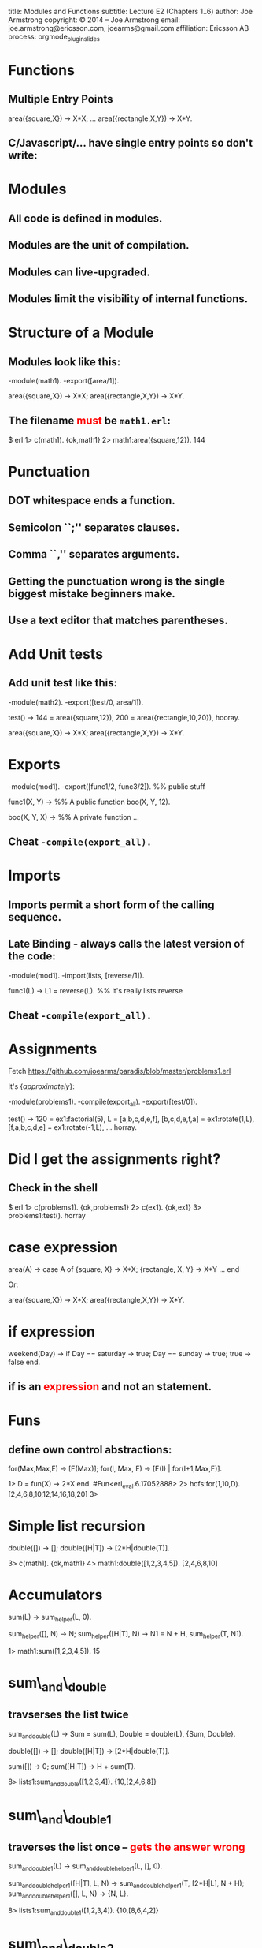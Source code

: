#+STARTUP: overview, hideblocks
#+BEGIN_kv
title: Modules and Functions
subtitle: Lecture E2 (Chapters 1..6)
author: Joe Armstrong
copyright: \copyright 2014 -- Joe Armstrong
email: joe.armstrong@ericsson.com, joearms@gmail.com
affiliation: Ericsson AB
process: orgmode_plugin_slides
#+END_kv

* Functions

** Multiple Entry Points

#+BEGIN_erlang
area({square,X}) -> X*X;
...
area({rectangle,X,Y}) -> X*Y.
#+END_erlang
  
** C/Javascript/... have single entry points so don't write:

\begin{Verbatim}
function area(X){
   if(X.type == 'square'){
      ...
   } elseif{X.type='rectangle'){
      ...
}
\end{Verbatim}

* Modules
** All code is defined in modules.
** Modules are the unit of compilation.
** Modules can live-upgraded.
** Modules limit the visibility of internal functions.
* Structure of a Module
** Modules look like this:
#+BEGIN_erlang
-module(math1).
-export([area/1]). 

area({square,X}) -> X*X;
area({rectangle,X,Y}) -> X*Y.
#+END_erlang
** The filename \textcolor{red}{must} be \verb+math1.erl+:
#+BEGIN_shell
$ erl
1> c(math1).
{ok,math1}
2> math1:area({square,12}).
144
#+END_shell
* Punctuation
** DOT whitespace ends a function.
** Semicolon ``;'' separates clauses.
** Comma ``,'' separates arguments.
** Getting the punctuation wrong is the single biggest mistake beginners make.
** Use a text editor that matches parentheses.
 
* Add Unit tests
** Add unit test like this:
#+BEGIN_erlang
-module(math2).
-export([test/0, area/1]). 

test() ->
    144 = area({square,12}),
    200 = area({rectangle,10,20}),
    hooray.

area({square,X}) -> X*X;
area({rectangle,X,Y}) -> X*Y.
#+END_erlang

* Exports
#+BEGIN_erlang
-module(mod1).
-export([func1/2, func3/2]). %% public stuff

func1(X, Y) ->    %% A public function
   boo(X, Y, 12).

boo(X, Y, X) ->   %% A private function
   ...
#+END_erlang

** Cheat \verb+-compile(export_all).+

* Imports

** Imports permit a short form of the calling sequence.
** Late Binding - always calls the latest version of the code:

#+BEGIN_erlang
-module(mod1).
-import(lists, [reverse/1]).

func1(L) ->
   L1 = reverse(L). %% it's really lists:reverse
#+END_erlang

** Cheat \verb+-compile(export_all).+
* Assignments

Fetch \url{https://github.com/joearms/paradis/blob/master/problems1.erl}

It's {\sl approximately}:

#+BEGIN_erlang
-module(problems1).
-compile(export_all).
-export([test/0]).

test() ->
    120 = ex1:factorial(5),
    L = [a,b,c,d,e,f],
    [b,c,d,e,f,a] = ex1:rotate(1,L),
    [f,a,b,c,d,e] = ex1:rotate(-1,L),
    ... 
    horray.
#+END_erlang

* Did I get the assignments right?

** Check in the shell

#+BEGIN_shell
$ erl
1> c(problems1).
{ok,problems1}
2> c(ex1).
{ok,ex1}
3> problems1:test().
horray
#+END_shell

* case expression
#+BEGIN_erlang
area(A) ->
    case A of
       {square, X} ->
           X*X;
       {rectangle, X, Y} ->
           X*Y
       ...
    end
#+END_erlang   

Or:

#+BEGIN_erlang
area({square,X}) -> X*X;
area({rectangle,X,Y}) -> X*Y.
#+END_erlang   

* if expression
#+BEGIN_erlang
weekend(Day) ->
    if
       Day == saturday -> 
          true;
       Day == sunday -> 
          true;
       true ->
          false
    end.
#+END_erlang   
  
** if is an \textcolor{red}{expression} and not an statement.
* Funs
** define own control abstractions:
   
#+BEGIN_erlang
for(Max,Max,F) -> [F(Max)];
for(I, Max, F) -> [F(I) | for(I+1,Max,F)].
#+END_erlang   
   
#+BEGIN_shell
1> D = fun(X) -> 2*X end.
#Fun<erl_eval.6.17052888>
2> hofs:for(1,10,D).
[2,4,6,8,10,12,14,16,18,20]
3> 
#+END_shell

* Simple list recursion
#+BEGIN_erlang
double([]) -> [];
double([H|T]) -> [2*H|double(T)].
#+END_erlang   

#+BEGIN_shell
3> c(math1).
{ok,math1}
4> math1:double([1,2,3,4,5]).
[2,4,6,8,10]
#+END_shell

* Accumulators

#+BEGIN_erlang
sum(L) -> sum_helper(L, 0).

sum_helper([], N) -> N;
sum_helper([H|T], N) ->
    N1 = N + H,
    sum_helper(T, N1).
#+END_erlang   
   
#+BEGIN_shell
1> math1:sum([1,2,3,4,5]).
15
#+END_shell

* sum\_and\_double

** travserses the list twice

#+BEGIN_erlang
sum_and_double(L) ->
    Sum = sum(L),
    Double = double(L),
    {Sum, Double}.

double([]) -> [];
double([H|T]) -> [2*H|double(T)].

sum([]) -> 0;
sum([H|T]) -> H + sum(T).
#+END_erlang   
   
#+BEGIN_shell
8> lists1:sum_and_double([1,2,3,4]). 
{10,[2,4,6,8]}
#+END_shell

* sum\_and\_double1

** traverses the list once -- \textcolor{Red}{gets the answer wrong} 

#+BEGIN_erlang
sum_and_double1(L) -> 
    sum_and_double_helper1(L, [], 0).

sum_and_double_helper1([H|T], L, N) ->
    sum_and_double_helper1(T, [2*H|L], N + H);
sum_and_double_helper1([], L, N) ->
    {N, L}.
#+END_erlang   
   
#+BEGIN_shell
8> lists1:sum_and_double1([1,2,3,4]). 
{10,[8,6,4,2]}
#+END_shell

* sum\_and\_double2

** traverses the list once -- \textcolor{Red}{gets the answer right} 

#+BEGIN_erlang
sum_and_double2(L) -> 
    sum_and_double_helper2(L, [], 0).

sum_and_double_helper2([H|T], L, N) ->
    sum_and_double_helper2(T, [2*H|L], N + H);
sum_and_double_helper2([], L, N) ->
    {N, lists:reverse(L)}.
#+END_erlang   
   
#+BEGIN_shell
8> lists1:sum_and_double2([1,2,3,4]). 
{10,[2,4,6,8]}
#+END_shell
   
* sum\_and\_double3

** Renamed the helper function.
   
#+BEGIN_erlang
sum_and_double3(L) -> 
    sum_and_double3(L, [], 0).

sum_and_double3([H|T], L, N) ->
    sum_and_double3(T, [2*H|L], N + H);
sum_and_double3([], L, N) ->
    {N, lists:reverse(L)}.
#+END_erlang   
   
#+BEGIN_shell
1> lists1:sum_and_double2([1,2,3,4]). 
{10,[2,4,6,8]}
#+END_shell

* Natural order in lists

** Write the code using accumulators.
** Don't bother if the lists come out in the wrong order.
** Reverse the order at the end.
** \verb+lists:reverse+ is a BIF not a function call \textcolor{red}{but it looks like a function call}.
* Tail Recursion
** The last thing you do is call another routine
** really ``last call optimization''

\begin{Verbatim}
function a(){
   call x
   call y
}

call x is compiled as:
  push address of y
  call x

the call to y (a lastcall) is compiled as
  jmp y
\end{Verbatim}

* BIFS
** Do things that are impossible in erlang ( \verb+atom_to_list(abc)+).
** Do things that are slow in erlang ( \verb+lists:reverse/1+).
** Look like erlang function calls

* Apply
  
** \verb+apply(Mod, Func, [Arg1, Arg2, ..., ArgN])+ -- same as \verb+Mod:Func(Arg1, Arg2, ..., ArgN)+

#+BEGIN_shell
1> apply(lists, reverse, [[1,2,3,4]]).
[4,3,2,1]
#+END_shell

* Guards
#+BEGIN_erlang
upcase(X) when $a =< X andalso X =< $z ->
    X -$a + $A;
upcase(X) ->
    X.
#+END_erlang   
   
#+BEGIN_shell
1> c(lists1).
{ok,lists1}
2> lists1:upcase($a).
65
3> $a.
97
#+END_shell

* List Comprehensions
** \verb+[ Expression || Pattern <- List]+

#+BEGIN_shell
1> [lists1:upcase(I) || I <- "hello"].
"HELLO"
2> [{X,Y} || X <- [1,2,3], Y <- [a,b,c]]. 
[{1,a},{1,b},{1,c},
 {2,a},{2,b},{2,c},
 {3,a},{3,b},{3,c}]
#+END_shell

* Tuple programs
** Store tree like data structures in tuple
** XML

The XML \verb+<tag1 a1="abc" a2="def"> ... </tag1>+ can be represented
as \verb+{tag1, [{a1,"abc"},{a2,"def"}], [ ...]}+

#+BEGIN_erlang
path_search([Tag|T],[{Tag,_,Children}|_]) ->
    path_search(T, Children);
...
#+END_erlang

* Records
** What do the elements in a tuple mean?

#+BEGIN_erlang
X = {person,"zabdog","polgelzipper",42,22,....}
#+END_erlang

#+BEGIN_erlang
-record(person,
   {firstname, lastname, footsize, age,
    ....}).

X = #person{age=20, footsize=10}

birthday(X) ->
     Age = X#person.age,
     X#person{age=Age+1}.
#+END_erlang

* Typed Records 1

** We can add types to the fields.
** Can be checked by the dialyzer.
** Informative only:

#+BEGIN_erlang
-record(person,
   {firstname :: string(),
    lastname :: string(),
    footsize :: integer(),
    age :: integer(),
    ....}).
#+END_erlang

** What's wrong with this?
  
* Typed Records 2

#+BEGIN_erlang
-type months() :: integer().

-record(person,
   {firstname :: string(),
    lastname :: string(),
    footsize :: integer(),
    age :: months(),
    ....}).
#+END_erlang
  
* Catch
#+BEGIN_shell
1> X = atom_to_list(1).
** exception error: bad argument
     in function  atom_to_list/1
        called as atom_to_list(1)
2> X.
 1: variable 'X' is unbound
3> X = (catch atom_to_list(1)).
{'EXIT',{badarg,
    [{erlang,atom_to_list,[1],[]},
     {erl_eval,do_apply,6,
       [{file,"erl_eval.erl"},{line,573}]},
          ...
#+END_shell

* Try ... catch, catch .. throw
#+BEGIN_erlang
try F() 
catch
   exit:... ->
   throw:... ->
   error:... ->
after
   ...
end
#+END_erlang
  
* ++  and --\,--

** X \verb|++| Y is an infix notation for \verb+lists:append(X,Y)+
** Takes time \verb+O(length(X)).+

#+BEGIN_shell
> "abc" ++ "123".
"abc123"
> "abc123" -- "abc".
"123"
> "abc123" -- "123".
"abc"
> "abc123xyz" -- "123".
"abcxyz"
> "abc12xyz" -- "123". 
"abcxyz"
#+END_shell
